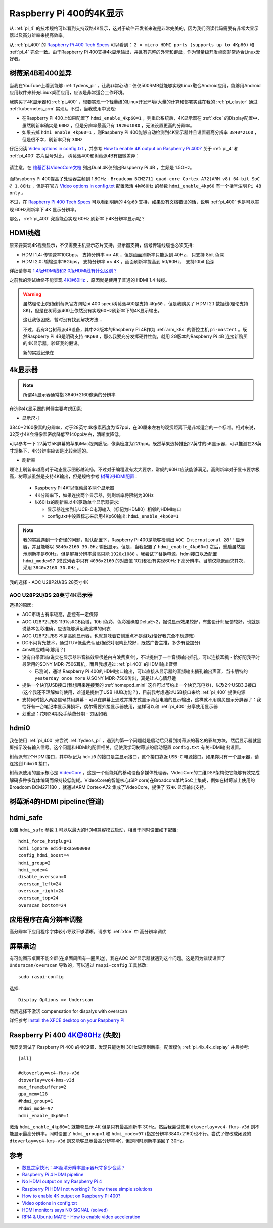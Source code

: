 .. _pi_400_4k_display:

=========================
Raspberry Pi 400的4K显示
=========================

从 :ref:`pi_4` 的技术规格可以看到支持双路4K显示，这对于软件开发者来说是非常完美的，因为我们阅读代码需要有非常大显示器以及高分辨率来提高效率。

从 :ref:`pi_400` 的 `Raspberry Pi 400 Tech Specs <https://www.raspberrypi.org/products/raspberry-pi-400/specifications/>`_ 可以看到： ``2 × micro HDMI ports (supports up to 4Kp60)`` 和 :ref:`pi_4` 完全一致。由于Raspberry Pi 400支持4k显示输出，并且有完整的外壳和键盘，作为轻量级开发桌面非常适合Linux爱好者。

树莓派4B和400差异
==================

当我在YouTube上看到能够 :ref:`fydeos_pi` ，让我非常心动：仅仅500RMB就能够实现Linux融合Android应用，能够用Android应用软件来补充Linux桌面应用，应该是非常适合工作环境。 

我购买了4K显示器和 :ref:`pi_400` ，想要实现一个轻量级的Linux开发环境(大量的计算和部署实践在我的 :ref:`pi_cluster` 通过 :ref:`kubernetes_arm` 实现)。不过，当我使用中发现:

- 在Raspberry Pi 400上如果配置了 ``hdmi_enable_4kp60=1`` ，则重启系统后，4K显示器在 :ref:`xfce` 的Display配置中，虽然刷新率确实是 ``60Hz`` ，但是分辨率最高只有 ``1920x1080`` ，无法设置更高的分辨率。
- 如果去掉 ``hdmi_enable_4kp60=1`` ，则Raspberry Pi 400能够自动检测到4K显示器并且设置最高分辨率 ``3840*2160`` ，但是很不幸，刷新率只有 ``30Hz``

仔细阅读 `Video options in config.txt <https://www.raspberrypi.org/documentation/configuration/config-txt/video.md>`_ ，并参考 `How to enable 4K output on Raspberry Pi 400? <https://forum.endeavouros.com/t/how-to-enable-4k-output-on-raspberry-pi-400/9632/12>`_ 关于 :ref:`pi_4` 和 :ref:`pi_400` 芯片型号对比， 树莓派400和树莓派4B有细微差异：

.. figure:: ../../../_static/arm/raspberry_pi/startup/pi_chip.jpg
   :scale: 50

请注意，在 `维基百科VideoCore文档 <https://en.wikipedia.org/wiki/VideoCore>`_ 列出Dual 4K仅列出Raspberry Pi 4B ，主频是 1.5GHz。

.. figure:: ../../../_static/arm/raspberry_pi/startup/pi_chip_spec.png
   :scale: 70

而Raspberry Pi 400提高了处理器主频到 1.8GHz - ``Broadcom BCM2711 quad-core Cortex-A72(ARM v8) 64-bit SoC @ 1.8GHz`` ，但是在官方 `Video options in config.txt <https://www.raspberrypi.org/documentation/configuration/config-txt/video.md>`_ 配置激活 ``4k@60Hz`` 的参数 ``hdmi_enable_4kp60`` 有一个括号注明 ``Pi 4B only`` 。

不过，在 `Raspberry Pi 400 Tech Specs <https://www.raspberrypi.org/products/raspberry-pi-400/specifications/>`_ 可以看到明确的 ``4Kp60`` 支持，如果没有文档错误的话，说明 :ref:`pi_400` 也是可以实现 60Hz刷新率下 4K 显示分辨率。

那么， :ref:`pi_400` 究竟能否实现  60Hz 刷新率下4K分辨率显示呢？

HDMI线缆
==========

原来要实现4K视频显示，不仅需要主机显示芯片支持，显示器支持，信号传输线缆也必须支持:

- HDMI 1.4: 传输速率10Gbps， 支持分辨率 =< 4K ，但是画面刷新率只能达到 40Hz， 只支持 8bit 色深
- HDMI 2.0: 输输速率18Gbps， 支持分辨率 =< 4K ，画面刷新率提高到 50/60Hz， 支持10bit 色深

详细请参考 `1.4版HDMI线和2.0版HDMI线有什么区别？ <https://www.zhihu.com/question/291749246>`_

之前我的测试始终不能实现 4K@60Hz ，原因就是使用了普通的 HDMI 1.4 线缆。

.. warning::

   虽然理论上(根据树莓派官方网站pi 400 spec)树莓派400是支持 ``4Kp60`` ，但是我购买了 HDMI 2.1 数据线(理论支持8K)，但是在树莓派400上依然没有实现60Hz刷新率下的4K显示输出。

   这让我很困惑，暂时没有找到解决方法...

   不过，我有3台树莓派4B设备，其中2G版本的Raspberry Pi 4B作为 :ref:`arm_k8s` 的管控主机 ``pi-master1`` 。既然Raspberry Pi 4B是明确支持 ``4Kp60`` ，那么我要充分发挥硬件性能，就用 2G版本的Raspberry Pi 4B 连接新购买的4K显示器，验证我的假设。

   新的实践记录在

4k显示器
=========

.. note::

   所谓4k显示器通常指 3840*2160像素的分辨率

在选购4k显示器的时候主要考虑因素:

- 显示尺寸

3840*2160像素的分辨率，对于28英寸4k像素密度为157ppi，在30厘米左右的观赏距离下是非常适合的一个标准。相对来说，32英寸4K会将像素密度降低至140ppi左右，清晰度降低。

可以参考一下 27英寸5K屏幕的苹果iMac视网膜版，像素密度为220ppi。既然苹果选择推出27英寸的5K显示器，可以推测在28英寸规格下，4K分辨率应该是比较合适的。

- 刷新率

理论上刷新率越高对于动态显示图形越流畅，不过对于编程没有太大要求，常规的60Hz应该能够满足。高刷新率对于显卡要求极高，树莓派虽然是支持4K输出，但是规格参考 `树莓派HDMI配置 <https://www.lxx1.com/pi/basis/HDMI_config.html>`_ :

  - Raspberry Pi 4可以驱动最多两个显示器
  - 4K分辨率下，如果连接两个显示器，则刷新率将限制为30Hz
  - 以60Hz的刷新率以4K驱动单个显示器要求:

    - 显示器连接到与UCB-C电源输入（标记为HDMI0）相邻的HDMI端口
    - config.txt中设置标志来启用4Kp60输出: ``hdmi_enable_4kp60=1``

.. note::

   我的实践遇到一个奇怪的问题，默认配置下，Raspberry Pi 400是能够检测出 ``AOC International 28''`` 显示器，并且能够以 ``3840x2160 30.0Hz`` 输出显示。但是，当我配置了 ``hdmi_enable_4kp60=1`` 之后，重启虽然显示刷新率是60Hz，但是屏幕分辨率最高只能 ``1920x1080`` 。我尝试了替换电源，hdmi接口以及配置 ``hdmi_mode=97`` (模式列表中只有 ``4096x2160`` 的对应值 102)都没有实现60Hz下高分辨率。目前仅能退而求其次，采用 ``3840x2160 30.0Hz`` 。

我的选择 - AOC U28P2U/BS 28英寸4K

AOC U28P2U/BS 28英寸4K显示器
-----------------------------

选择的原因:

- AOC市场占有率较高，品控有一定保障
- AOC U28P2U/BS 119%sRGB色域，10bit色彩，色彩准确度DeltaE<2，据说显示效果较好，有些设计师反馈较好，也就是说基本色彩准确，应该能够满足我这样的码农
- AOC U28P2U/BS 不是高刷显示器，也就意味着它侧重点不是游戏(恰好我完全不玩游戏)
- DC不闪背光技术，通过TUV低蓝光认证(据说对眼睛比较好，既然广告主推，多少有些加分)
- 4ms响应时间(够用？)
- 没有自带音箱(说实在显示器带音箱效果很差白白浪费资金)，不过提供了一个音频输出插孔，可以连接耳机 - 恰好配我平时最常用的SONY MDR-7506耳机，而且我想通过 :ref:`pi_400` 的HDMI输出音频

  - 已测试，通过 Raspberry Pi 400的HDMI接口输出，可以直接从显示器的音频输出插孔输出声音，当卡朋特的 ``yesterday once more`` 从SONY MDR-7506传出，真是让人心情舒适

- 提供一个快充USB接口(我想用来连接我的 :ref:`homepod_mini` 这样可以节约出一个快充充电器)，以及2个USB3.2接口(这个我还不理解如何使用，难道是提供了USB HUB功能？)，目前我考虑通过USB接口来给 :ref:`pi_400` 提供电源
- 支持同时接入两路信号共用屏幕 - 可以在屏幕上通过并排方式显示两台电脑的显示输出，这样就不用购买显示分屏器了：我恰好有一台笔记本显示屏损坏，偶尔需要外接显示器使用，这样可以和 :ref:`pi_400` 分享使用显示器
- 划重点：花呗24期免手续费分期 - 穷困如我

hdmi0
========

我在使用 :ref:`pi_400` 来尝试 :ref:`fydeos_pi` ，遇到的第一个问题就是启动后只看到树莓派的著名的彩虹方块，然后显示器就黑屏指示没有输入信号。这个问题和HDMI的配置相关，促使我学习树莓派的启动配置 ``config.txt`` 有关HDMI输出设置。

树莓派有2个HDMI接口，其中标记为 ``hdmi0`` 的接口是主显示接口，这个接口靠近 ``USB-C`` 电源接口。如果你只有一个显示器，请连接到 ``hdmi0`` 接口。

树莓派使用的显示核心是 `VideoCore <https://en.wikipedia.org/wiki/VideoCore>`_ ，这是一个低能耗的移动设备多媒体处理器。VideoCore的二维DSP架构使它能够有效完成解码多种多媒体编码而保持较低能耗。VideoCore的智能核心(SIP core)在Broadcom单片SoC上集成，例如在树莓派上使用的 Broadcom BCM2711B0 ，就通过ARM Cortex-A72 集成了VideoCore，提供了 ``双4K`` 显示输出支持。

树莓派4的HDMI pipeline(管道)
=============================

hdmi_safe
==============

设置 ``hdmi_safe`` 参数 ``1`` 可以以最大的HDMI兼容模式启动，相当于同时设置如下配置::

   hdmi_force_hotplug=1
   hdmi_ignore_edid=0xa5000080
   config_hdmi_boost=4
   hdmi_group=2
   hdmi_mode=4
   disable_overscan=0
   overscan_left=24
   overscan_right=24
   overscan_top=24
   overscan_bottom=24

应用程序在高分辨率调整
=======================

高分辨率下应用程序字体较小导致不够清晰，请参考 :ref:`xfce` 中 ``高分辨率调优``

屏幕黑边
=============

有可能图形桌面不能全屏(在桌面周围有一圈黑边)，我在AOC 28“显示器就遇到这个问题。这是因为错误设置了 ``Underscan/overscan`` 导致的，可以通过 ``raspi-config`` 工具修改::

   sudo raspi-config

选择::

   Display Options => Underscan

然后选择不激活 compensation for dispalys with overscan

详细参考 `Install the XFCE desktop on your Raspberry PI <https://www.pragmaticlinux.com/2020/11/install-the-xfce-desktop-on-your-raspberry-pi/>`_

Raspberry Pi 400 4K@60Hz (失败)
=================================

我反复测试了 Raspberry Pi 400 的4K设置，发现只能达到 30Hz显示刷新率。配置模仿 :ref:`pi_4b_4k_display` 并且参考::

   [all]

   #dtoverlay=vc4-fkms-v3d 
   dtoverlay=vc4-kms-v3d 
   max_framebuffers=2 
   gpu_mem=128 
   #hdmi_group=1
   #hdmi_mode=97
   hdmi_enable_4kp60=1

激活 ``hdmi_enable_4kp60=1`` 就能够显示 4K 但是只有最高刷新率 30Hz。然后我尝试使用 ``dtoverlay=vc4-fkms-v3d`` 则不能显示最高分辨率，同时设置了 ``hdmi_group=1`` 和 ``hdmi_mode=97`` (指定分辨率3840x2160)也不行。尝试了修改成闭源的 ``dtoverlay=vc4-kms-v3d`` 则又能够显示最高分辨率4K，但是同时刷新率落回了 30Hz。

参考
======

- `数显之家快讯：4K超清分辨率显示器尺寸多少合适？ <https://zhuanlan.zhihu.com/p/320555314>`_
- `Raspberry Pi 4 HDMI pipeline <https://www.raspberrypi.org/documentation/configuration/config-txt/pi4-hdmi.md>`_
- `No HDMI output on my Raspberry Pi 4 <https://support.thepihut.com/hc/en-us/articles/360008687257-No-HDMI-output-on-my-Raspberry-Pi-4>`_
- `Raspberry Pi HDMI not working? Follow these simple solutions <https://windowsreport.com/raspberry-pi-hdmi-not-working/>`_
- `How to enable 4K output on Raspberry Pi 400? <https://forum.endeavouros.com/t/how-to-enable-4k-output-on-raspberry-pi-400/9632/12>`_
- `Video options in config.txt <https://www.raspberrypi.org/documentation/configuration/config-txt/video.md>`_
- `HDMI monitors says NO SIGNAL (solved) <https://www.raspberrypi.org/forums/viewtopic.php?t=34061>`_
- `RPI4 & Ubuntu MATE - How to enable video acceleration <https://www.dedoimedo.com/computers/rpi4-ubuntu-mate-hw-video-acceleration.html>`_
